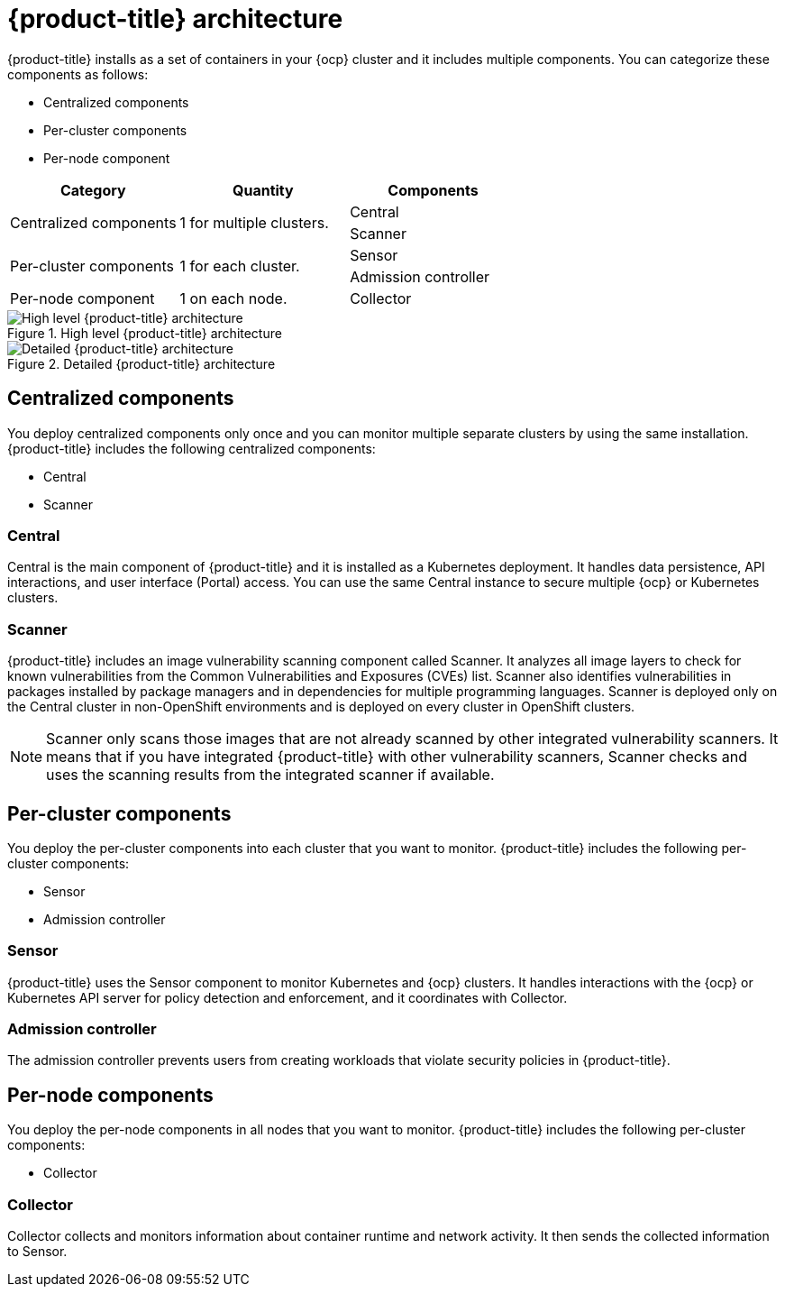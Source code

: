 // Module included in the following assemblies:
//
// * architecture/acs-architecture.adoc
:_module-type: CONCEPT
[id="acs-architecture_{context}"]
= {product-title} architecture

{product-title} installs as a set of containers in your {ocp} cluster and it includes multiple components.
You can categorize these components as follows:

* Centralized components
* Per-cluster components
* Per-node component

[cols="3",options="header"]
|===

|Category
|Quantity
|Components

1.2+.^|Centralized components
1.2+.^|1 for multiple clusters.
|Central
|Scanner

1.2+.^|Per-cluster components
1.2+.^|1 for each cluster.
|Sensor
|Admission controller

|Per-node component
|1 on each node.
|Collector

|===

.High level {product-title} architecture
image::acs_architecture_logical.png[High level {product-title} architecture]

.Detailed {product-title} architecture
image::acs_architecture_detailed.png[Detailed {product-title} architecture]

[id="centralized-components_{context}"]
== Centralized components

You deploy centralized components only once and you can monitor multiple separate clusters by using the same installation.
{product-title} includes the following centralized components:

* Central
* Scanner

[discrete]
=== Central

Central is the main component of {product-title} and it is installed as a Kubernetes deployment.
It handles data persistence, API interactions, and user interface (Portal) access.
You can use the same Central instance to secure multiple {ocp} or Kubernetes clusters.

[discrete]
=== Scanner

{product-title} includes an image vulnerability scanning component called Scanner.
It analyzes all image layers to check for known vulnerabilities from the Common Vulnerabilities and Exposures (CVEs) list.
Scanner also identifies vulnerabilities in packages installed by package managers and in dependencies for multiple programming languages. Scanner is deployed only on the Central cluster in non-OpenShift environments and is deployed on every cluster in OpenShift clusters.
//TODO: Add link to Examine images topic.

[NOTE]
====
Scanner only scans those images that are not already scanned by other integrated vulnerability scanners.
It means that if you have integrated {product-title} with other vulnerability scanners, Scanner checks and uses the scanning results from the integrated scanner if available.
====
//TODO: Add link to integrate-with-vulnerability-scanners topic

[id="per-cluster-components_{context}"]
== Per-cluster components

You deploy the per-cluster components into each cluster that you want to monitor.
{product-title} includes the following per-cluster components:

* Sensor
* Admission controller

[discrete]
=== Sensor

{product-title} uses the Sensor component to monitor Kubernetes and {ocp} clusters.
It handles interactions with the {ocp} or Kubernetes API server for policy detection and enforcement, and it coordinates with Collector.

[discrete]
=== Admission controller

The admission controller prevents users from creating workloads that violate security policies in {product-title}.
//TODO: Add link to admission-controller-enforcement.

[id="per-node-components_{context}"]
== Per-node components

You deploy the per-node components in all nodes that you want to monitor.
{product-title} includes the following per-cluster components:

* Collector

[discrete]
=== Collector

Collector collects and monitors information about container runtime and network activity.
It then sends the collected information to Sensor.
